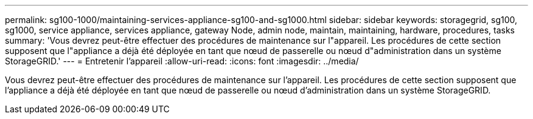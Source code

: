 ---
permalink: sg100-1000/maintaining-services-appliance-sg100-and-sg1000.html 
sidebar: sidebar 
keywords: storagegrid, sg100, sg1000, service appliance, services appliance, gateway Node, admin node, maintain, maintaining, hardware, procedures, tasks 
summary: 'Vous devrez peut-être effectuer des procédures de maintenance sur l"appareil. Les procédures de cette section supposent que l"appliance a déjà été déployée en tant que nœud de passerelle ou nœud d"administration dans un système StorageGRID.' 
---
= Entretenir l'appareil
:allow-uri-read: 
:icons: font
:imagesdir: ../media/


[role="lead"]
Vous devrez peut-être effectuer des procédures de maintenance sur l'appareil. Les procédures de cette section supposent que l'appliance a déjà été déployée en tant que nœud de passerelle ou nœud d'administration dans un système StorageGRID.
